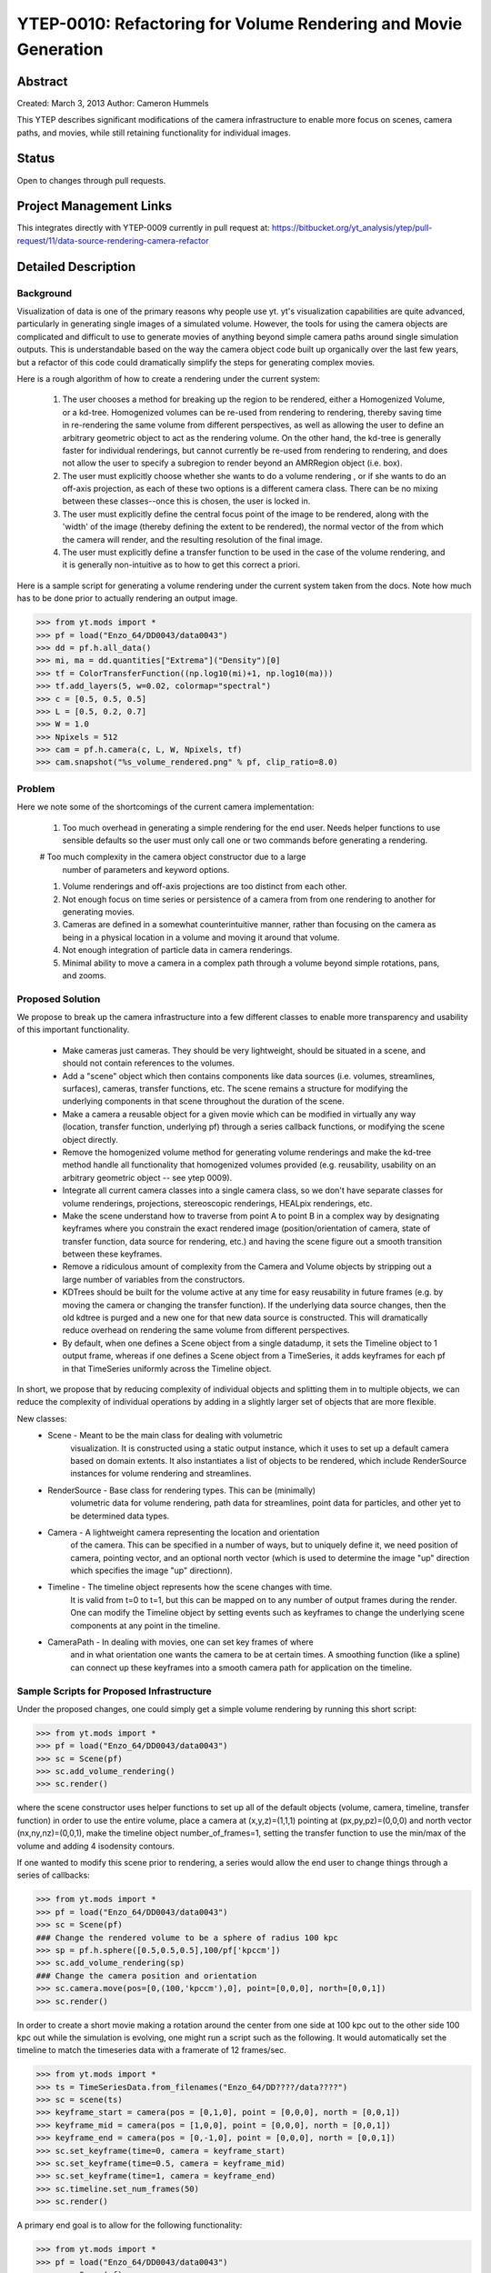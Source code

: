 .. _ytep0010:

YTEP-0010: Refactoring for Volume Rendering and Movie Generation
================================================================

Abstract
--------

Created: March 3, 2013
Author: Cameron Hummels

This YTEP describes significant modifications of the camera infrastructure 
to enable more focus on scenes, camera paths, and movies, while still 
retaining functionality for individual images.  

Status
------

Open to changes through pull requests.

Project Management Links
------------------------

This integrates directly with YTEP-0009 currently in pull request at:
https://bitbucket.org/yt_analysis/ytep/pull-request/11/data-source-rendering-camera-refactor

Detailed Description
--------------------

Background
++++++++++

Visualization of data is one of the primary reasons why people use yt.  
yt's visualization capabilities are quite advanced, particularly in generating
single images of a simulated volume.  However, the tools for using the camera
objects are complicated and difficult to use to generate movies of 
anything beyond simple camera paths around single simulation outputs.  This
is understandable based on the way the camera object code built up organically
over the last few years, but a refactor of this code could dramatically simplify
the steps for generating complex movies.

Here is a rough algorithm of how to create a rendering under the current system:

 #. The user chooses a method for breaking up the region to be rendered, 
    either a Homogenized Volume, or a kd-tree.  Homogenized volumes 
    can be re-used from rendering to rendering, thereby saving time in
    re-rendering the same volume from different perspectives, as well
    as allowing the user to define an arbitrary geometric object to act 
    as the rendering volume.  On the other hand, the kd-tree is generally
    faster for individual renderings, but cannot currently be re-used
    from rendering to rendering, and does not allow the user to specify
    a subregion to render beyond an AMRRegion object (i.e. box).
 #. The user must explicitly choose whether she wants to do a volume
    rendering , or if she wants to do an off-axis projection,
    as each of these two options is a different camera class.  There can 
    be no mixing between these classes--once this is chosen, the user 
    is locked in.
 #. The user must explicitly define the central focus point of the image
    to be rendered, along with the 'width' of the image (thereby defining 
    the extent to be rendered), the normal vector of the from which the 
    camera will render, and the resulting resolution of the final image.
 #. The user must explicitly define a transfer function to be used in the
    case of the volume rendering, and it is generally non-intuitive as 
    to how to get this correct a priori.

Here is a sample script for generating a volume rendering under the current
system taken from the docs.  Note how much has to be done prior to actually
rendering an output image.

>>> from yt.mods import *
>>> pf = load("Enzo_64/DD0043/data0043")
>>> dd = pf.h.all_data()
>>> mi, ma = dd.quantities["Extrema"]("Density")[0]
>>> tf = ColorTransferFunction((np.log10(mi)+1, np.log10(ma)))
>>> tf.add_layers(5, w=0.02, colormap="spectral")
>>> c = [0.5, 0.5, 0.5]
>>> L = [0.5, 0.2, 0.7]
>>> W = 1.0
>>> Npixels = 512
>>> cam = pf.h.camera(c, L, W, Npixels, tf)
>>> cam.snapshot("%s_volume_rendered.png" % pf, clip_ratio=8.0)

Problem
+++++++

Here we note some of the shortcomings of the current camera implementation:

 #. Too much overhead in generating a simple rendering for the end user.  Needs
    helper functions to use sensible defaults so the user must only call one
    or two commands before generating a rendering.
 #  Too much complexity in the camera object constructor due to a large
    number of parameters and keyword options.
 #. Volume renderings and off-axis projections are too distinct from each other.
 #. Not enough focus on time series or persistence of a camera from
    from one rendering to another for generating movies.
 #. Cameras are defined in a somewhat counterintuitive manner, rather than 
    focusing on the camera as being in a physical location in a volume and 
    moving it around that volume.
 #. Not enough integration of particle data in camera renderings.
 #. Minimal ability to move a camera in a complex path through a volume beyond
    simple rotations, pans, and zooms.
    
Proposed Solution
+++++++++++++++++

We propose to break up the camera infrastructure into a few different classes
to enable more transparency and usability of this important functionality.

 *  Make cameras just cameras.  They should be very lightweight, should
    be situated in a scene, and should not contain references to the
    volumes.
 *  Add a "scene" object which then contains components like data sources
    (i.e. volumes, streamlines, surfaces),  cameras, transfer functions, etc.
    The scene remains a structure for modifying the underlying components in
    that scene throughout the duration of the scene.
 *  Make a camera a reusable object for a given movie which can be modified
    in virtually any way (location, transfer function, underlying pf) through 
    a series callback functions, or modifying the scene object directly.
 *  Remove the homogenized volume method for generating volume renderings 
    and make the kd-tree method handle all functionality that homogenized 
    volumes provided (e.g. reusability, usability on an arbitrary geometric 
    object -- see ytep 0009).
 *  Integrate all current camera classes into a single camera class, so we
    don't have separate classes for volume renderings, projections, 
    stereoscopic renderings, HEALpix renderings, etc.
 *  Make the scene understand how to traverse from point A to point B
    in a complex way by designating keyframes where you constrain the 
    exact rendered image (position/orientation of camera, state of transfer
    function, data source for rendering, etc.) and having the scene figure
    out a smooth transition between these keyframes.
 *  Remove a ridiculous amount of complexity from the Camera and Volume
    objects by stripping out a large number of variables from the
    constructors.  
 *  KDTrees should be built for the volume active at any time for easy 
    reusability in future frames (e.g. by moving the camera or changing the 
    transfer function).  If the underlying data source changes, then the
    old kdtree is purged and a new one for that new data source is constructed.
    This will dramatically reduce overhead on rendering the same volume
    from different perspectives.
 *  By default, when one defines a Scene object from a single datadump, it 
    sets the Timeline object to 1 output frame, whereas if one defines a 
    Scene object from a TimeSeries, it adds keyframes for each pf in that 
    TimeSeries uniformly across the Timeline object.

In short, we propose that by reducing complexity of individual objects
and splitting them in to multiple objects, we can reduce the
complexity of individual operations by adding in a slightly larger set
of objects that are more flexible.

New classes: 
  * Scene - Meant to be the main class for dealing with volumetric
            visualization. It is constructed using a static output instance,
            which it uses to set up a default camera based on domain extents.
            It also instantiates a list of objects to be rendered, which
            include RenderSource instances for volume rendering and streamlines.
  * RenderSource - Base class for rendering types.  This can be (minimally)
        volumetric data for volume rendering, path data for streamlines, point 
        data for particles, and other yet to be determined data types.
  * Camera - A lightweight camera representing the location and orientation
             of the camera.  This can be specified in a number of ways, but to
             uniquely define it, we need position of camera, pointing vector, 
             and an optional north vector (which is used to determine the image
             "up" direction which specifies the image "up" directionn).
  * Timeline - The timeline object represents how the scene changes with time.
               It is valid from t=0 to t=1, but this can be mapped on to 
               any number of output frames during the render.  One can 
               modify the Timeline object by setting events such as keyframes
               to change the underlying scene components at any point in the
               timeline.
  * CameraPath - In dealing with movies, one can set key frames of where
                 and in what orientation one wants the camera to be at certain
                 times.  A smoothing function (like a spline) can connect
                 up these keyframes into a smooth camera path for application
                 on the timeline. 

Sample Scripts for Proposed Infrastructure
++++++++++++++++++++++++++++++++++++++++++

Under the proposed changes, one could simply get a simple volume rendering by
running this short script:

>>> from yt.mods import *
>>> pf = load("Enzo_64/DD0043/data0043")
>>> sc = Scene(pf)
>>> sc.add_volume_rendering()
>>> sc.render()

where the scene constructor uses helper functions to set up all of the 
default objects (volume, camera, timeline, transfer function) in order to use 
the entire volume, place a camera at (x,y,z)=(1,1,1) pointing at 
(px,py,pz)=(0,0,0) and north vector (nx,ny,nz)=(0,0,1), make the timeline 
object number_of_frames=1, setting the transfer function to use the min/max 
of the volume and adding 4 isodensity contours.

If one wanted to modify this scene prior to rendering, a series would allow
the end user to change things through a series of callbacks:

>>> from yt.mods import *
>>> pf = load("Enzo_64/DD0043/data0043")
>>> sc = Scene(pf)
### Change the rendered volume to be a sphere of radius 100 kpc
>>> sp = pf.h.sphere([0.5,0.5,0.5],100/pf['kpccm'])
>>> sc.add_volume_rendering(sp)
### Change the camera position and orientation
>>> sc.camera.move(pos=[0,(100,'kpccm'),0], point=[0,0,0], north=[0,0,1])
>>> sc.render()

In order to create a short movie making a rotation around the center from 
one side at 100 kpc out to the other side 100 kpc out while the simulation is
evolving, one might run a script such as the following.  It would automatically 
set the timeline to match the timeseries data with a framerate of 12 frames/sec.

>>> from yt.mods import *
>>> ts = TimeSeriesData.from_filenames("Enzo_64/DD????/data????")
>>> sc = scene(ts)
>>> keyframe_start = camera(pos = [0,1,0], point = [0,0,0], north = [0,0,1])
>>> keyframe_mid = camera(pos = [1,0,0], point = [0,0,0], north = [0,0,1])
>>> keyframe_end = camera(pos = [0,-1,0], point = [0,0,0], north = [0,0,1])
>>> sc.set_keyframe(time=0, camera = keyframe_start)
>>> sc.set_keyframe(time=0.5, camera = keyframe_mid)
>>> sc.set_keyframe(time=1, camera = keyframe_end)
>>> sc.timeline.set_num_frames(50)
>>> sc.render()

A primary end goal is to allow for the following functionality:

>>> from yt.mods import *
>>> pf = load("Enzo_64/DD0043/data0043")
>>> sc = Scene(pf)
### Change the rendered volume to be a sphere of radius 100 kpc
>>> sp = pf.h.sphere([0.5,0.5,0.5],100/pf['kpccm'])
>>> vr_handle = sc.add_volume_rendering(sp)
### Here vr_handle is an instance of a VolumeRenderSource(RenderSource)
>>> vr_handle.transfer_function.clear()
>>> vr_handle.transfer_function.map_to_colormap(mi, ma, cmap='RdBu')
>>> streamlines = Streamlines(pf,...) # Create streamlines
>>> stream_handle = sc.add_streamlines(streamlines)
>>> stream_handle.set_opacity(0.1)
>>> stream_handle.set_radius((0.1,'kpc'))
>>> sc.add_particles(sp)
>>> particle_handler = sc.get_particle_handle()
>>> particle_handler.transfer_function.set_color_field('density')
>>> particle_handler.transfer_function.set_alpha(0.1)
>>> sc.render()

Backwards Compatibility
-----------------------

This will break all backwards compatibility with the pf.h.camera interface.
We will attempt to keep as many of the useful modifications (pitch, roll, yaw,
etc.) as similar as possible to ease the pain.
